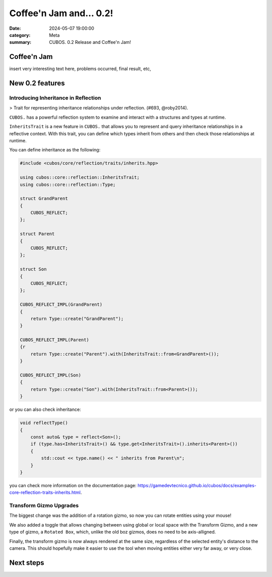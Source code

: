 Coffee'n Jam and... 0.2!
########################

:date: 2024-05-07 19:00:00
:category: Meta
:summary: CUBOS. 0.2 Release and Coffee'n Jam!

Coffee'n Jam
============

insert very interesting text here, problems occurred, final result, etc,

New 0.2 features
================


Introducing Inheritance in Reflection
-------------------------------------
> Trait for representing inheritance relationships under reflection. (#693, @roby2014).

``CUBOS.`` has a powerful reflection system to examine and interact with a structures and types at runtime.

``InheritsTrait`` is a new feature in ``CUBOS.`` that allows you to represent and query inheritance relationships
in a reflective context. With this trait, you can define which types inherit from others and then check those relationships at runtime.

You can define inheritance as the following:

.. code-block:: c++

    #include <cubos/core/reflection/traits/inherits.hpp>

    using cubos::core::reflection::InheritsTrait;
    using cubos::core::reflection::Type;

    struct GrandParent
    {
        CUBOS_REFLECT;
    };

    struct Parent
    {
        CUBOS_REFLECT;
    };

    struct Son
    {
        CUBOS_REFLECT;
    };

    CUBOS_REFLECT_IMPL(GrandParent)
    {
        return Type::create("GrandParent");
    }

    CUBOS_REFLECT_IMPL(Parent)
    {r
        return Type::create("Parent").with(InheritsTrait::from<GrandParent>());
    }

    CUBOS_REFLECT_IMPL(Son)
    {
        return Type::create("Son").with(InheritsTrait::from<Parent>());
    }

or you can also check inheritance:

.. code-block:: c++

    void reflectType()
    {
        const auto& type = reflect<Son>();
        if (type.has<InheritsTrait>() && type.get<InheritsTrait>().inherits<Parent>())
        {
            std::cout << type.name() << " inherits from Parent\n";
        }
    }

you can check more information on the documentation page: https://gamedevtecnico.github.io/cubos/docs/examples-core-reflection-traits-inherits.html.


Transform Gizmo Upgrades
-------------------------------------

The biggest change was the addition of a rotation gizmo, so now you can rotate entities using your mouse!

We also added a toggle that allows changing between using global or local space with the Transform Gizmo,
and a new type of gizmo, a ``Rotated Box``, which, unlike the old boz gizmos, does no need to be axis-alligned.

Finally, the transform gizmo is now always rendered at the same size, regardless of the selected entity's distance to the camera.
This should hopefully make it easier to use the tool when moving entities either very far away, or very close.

.. image:: images/transform_gizmo.gif

Next steps
==========

